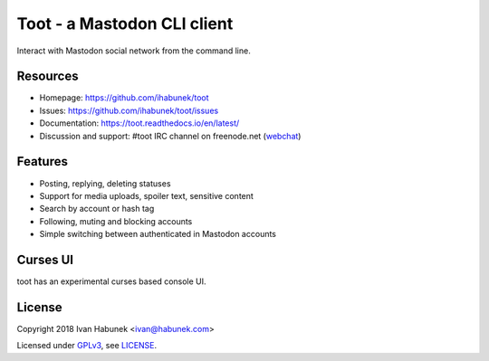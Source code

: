 ============================
Toot - a Mastodon CLI client
============================

.. image:: https://raw.githubusercontent.com/ihabunek/toot/master/trumpet.png

Interact with Mastodon social network from the command line.

.. image:: https://img.shields.io/travis/ihabunek/toot.svg?maxAge=3600&style=flat-square
   :target: https://travis-ci.org/ihabunek/toot
.. image:: https://img.shields.io/badge/author-%40ihabunek-blue.svg?maxAge=3600&style=flat-square
   :target: https://mastodon.social/@ihabunek
.. image:: https://img.shields.io/github/license/ihabunek/toot.svg?maxAge=3600&style=flat-square
   :target: https://opensource.org/licenses/MIT
.. image:: https://img.shields.io/pypi/v/toot.svg?maxAge=3600&style=flat-square
   :target: https://pypi.python.org/pypi/toot

Resources
---------

* Homepage: https://github.com/ihabunek/toot
* Issues: https://github.com/ihabunek/toot/issues
* Documentation: https://toot.readthedocs.io/en/latest/
* Discussion and support: #toot IRC channel on freenode.net
  (`webchat <https://webchat.freenode.net/?channels=toot>`_)

Features
--------

* Posting, replying, deleting statuses
* Support for media uploads, spoiler text, sensitive content
* Search by account or hash tag
* Following, muting and blocking accounts
* Simple switching between authenticated in Mastodon accounts

Curses UI
---------

toot has an experimental curses based console UI.

.. image :: https://raw.githubusercontent.com/ihabunek/toot/master/docs/_static/curses.png

License
-------

Copyright 2018 Ivan Habunek <ivan@habunek.com>

Licensed under `GPLv3 <http://www.gnu.org/licenses/gpl-3.0.html>`_, see `LICENSE <LICENSE>`_.
